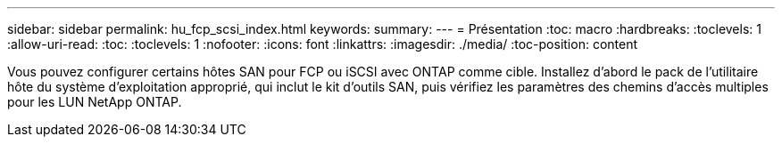 ---
sidebar: sidebar 
permalink: hu_fcp_scsi_index.html 
keywords:  
summary:  
---
= Présentation
:toc: macro
:hardbreaks:
:toclevels: 1
:allow-uri-read: 
:toc: 
:toclevels: 1
:nofooter: 
:icons: font
:linkattrs: 
:imagesdir: ./media/
:toc-position: content


Vous pouvez configurer certains hôtes SAN pour FCP ou iSCSI avec ONTAP comme cible. Installez d'abord le pack de l'utilitaire hôte du système d'exploitation approprié, qui inclut le kit d'outils SAN, puis vérifiez les paramètres des chemins d'accès multiples pour les LUN NetApp ONTAP.

